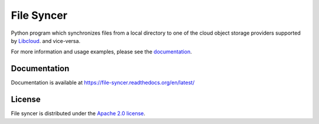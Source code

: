 File Syncer
===========

Python program which synchronizes files from a local directory to one of the
cloud object storage providers supported by `Libcloud`_.
and vice-versa.

For more information and usage examples, please see the
`documentation <https://file-syncer.readthedocs.org/en/latest/>`_.

Documentation
-------------

Documentation is available at https://file-syncer.readthedocs.org/en/latest/

License
-------

File syncer is distributed under the `Apache 2.0 license`_.

.. _`Libcloud`: https://libcloud.apache.org/
.. _`Apache 2.0 license`: https://www.apache.org/licenses/LICENSE-2.0.html
